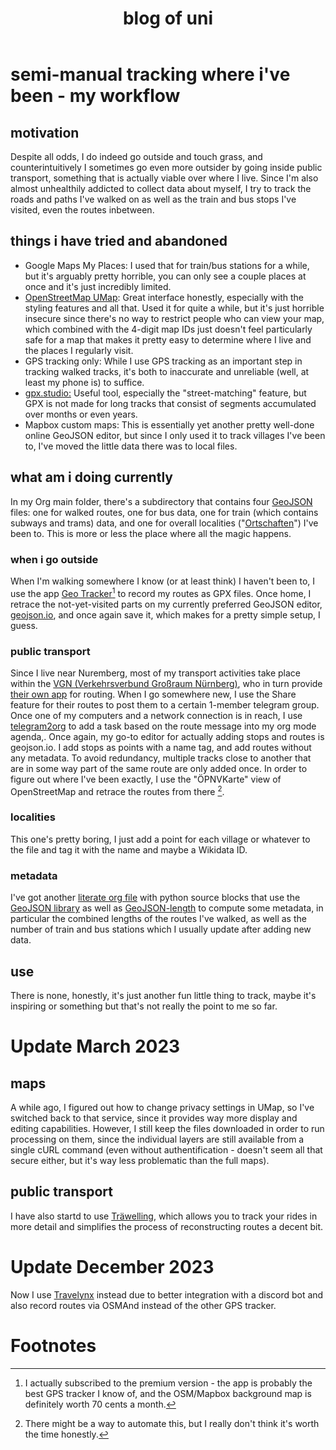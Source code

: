 #+TITLE: blog of uni
* semi-manual tracking where i've been - my workflow

** motivation
Despite all odds, I do indeed go outside and touch grass, and counterintuitively I sometimes go even more outsider by going inside public transport, something that is actually viable over where I live.
Since I'm also almost unhealthily addicted to collect data about myself, I try to track
the roads and paths I've walked on as well as the train and bus stops I've visited, even the
routes inbetween.

** things i have tried and abandoned
- Google Maps My Places: I used that for train/bus stations for a while, but it's arguably pretty horrible, you can only see a couple places at once and it's just incredibly limited.
- [[https://umap.openstreetmap.de/en/][OpenStreetMap UMap]]: Great interface honestly, especially with the styling features and all that. Used it for quite a while, but it's just horrible insecure since there's no way to
  restrict people who can view your map, which combined with the 4-digit map IDs just doesn't feel particularly safe for a map that makes it pretty easy to determine where I live and
  the places I regularly visit.
- GPS tracking only: While I use GPS tracking as an important step in tracking walked tracks,
  it's both to inaccurate and unreliable (well, at least my phone is) to suffice.
- [[https://gpx.studio/][gpx.studio:]] Useful tool, especially the "street-matching" feature, but GPX is not made for long tracks that consist of segments accumulated over months or even years.
- Mapbox custom maps: This is essentially yet another pretty well-done online GeoJSON editor, but since I only used it to track villages I've been to, I've moved the little data there was to local files.
** what am i doing currently
In my Org main folder, there's a subdirectory that contains four [[https://geojson.org/][GeoJSON]] files: one for walked routes, one for bus data, one for train (which contains subways and trams) data, and one for
overall localities ("[[https://en.wikipedia.org/wiki/Ortschaft][Ortschaften]]") I've been to. This is more or less the place where all the magic happens.

*** when i go outside
When I'm walking somewhere I know (or at least think) I haven't been to, I use the app [[https://play.google.com/store/apps/details?id=com.ilyabogdanovich.geotracker&hl=en&gl=US][Geo
Tracker]][fn:1] to record my routes as GPX files. Once home, I retrace the
not-yet-visited parts on my currently preferred GeoJSON editor, [[https://geojson.io][geojson.io]], and once again save it, which makes for a pretty simple setup, I guess.

*** public transport
Since I live near Nuremberg, most of my transport activities take place within the [[https://www.vgn.de/][VGN (Verkehrsverbund Großraum Nürnberg)]], who in turn provide [[https://play.google.com/store/apps/details?id=com.mdv.VGNCompanion&hl=en&gl=US][their own app]] for routing.
When I go somewhere new, I use the Share feature for their routes to post them to a certain
1-member telegram group. Once one of my computers and a network connection is in reach, I
use [[https://github.com/karlicoss/telegram2org][telegram2org]] to add a task based on the route message into my org mode agenda,. Once again, my go-to editor for actually adding stops and routes is geojson.io. I add stops as points with a name tag, and add routes without any metadata. To avoid redundancy, multiple tracks close to another that are in some way part of the same route are only added once.
In order to figure out where I've been exactly, I use the "ÖPNVKarte" view of OpenStreetMap and retrace the routes from there [fn:2].

*** localities
This one's pretty boring, I just add a point for each village or whatever to the file and tag it with the name and maybe a Wikidata ID.

*** metadata
I've got another [[file:calcLength.org][literate org file]] with python source blocks that use the [[https://pypi.org/project/geojson/][GeoJSON library]] as well as [[https://pypi.org/project/geojson-length/][GeoJSON-length]] to compute some metadata, in particular the combined lengths of the routes I've walked, as well as the number of train and bus stations which I usually update after adding new data.

** use
There is none, honestly, it's just another fun little thing to track, maybe it's inspiring or something but that's not really the point to me so far.
* Update March 2023
** maps
A while ago, I figured out how to change privacy settings in UMap, so I've
switched back to that service, since it provides way more display and editing capabilities.
However, I still keep the files downloaded in order to run processing on them, since the individual layers
are still available from a single cURL command (even without authentification - doesn't seem all that
secure either, but it's way less problematic than the full maps).
** public transport
I have also startd to use [[https://traewelling.de][Träwelling]], which allows you to track your rides in more detail and simplifies
the process of reconstructing routes a decent bit.
* Update December 2023
Now I use [[https://travelynx.de][Travelynx]] instead due to better integration with a discord bot and also record routes via OSMAnd instead of the other GPS tracker.

* Footnotes
[fn:2] There might be a way to automate this, but I really don't
think it's worth the time honestly.

[fn:1] I actually subscribed to the premium version - the app is probably the best GPS tracker I know of, and the OSM/Mapbox background map is definitely worth 70 cents a month.
